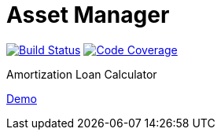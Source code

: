 = Asset Manager

image:https://travis-ci.org/gheinze/asset-management.svg["Build Status", link="https://travis-ci.org/gheinze/asset-management"]
image:https://codecov.io/github/gheinze/asset-management/coverage.svg?branch=master["Code Coverage", link="https://codecov.io/github/gheinze/asset-management?branch=master"]

Amortization Loan Calculator

http://www.accounted4.com/[Demo]
